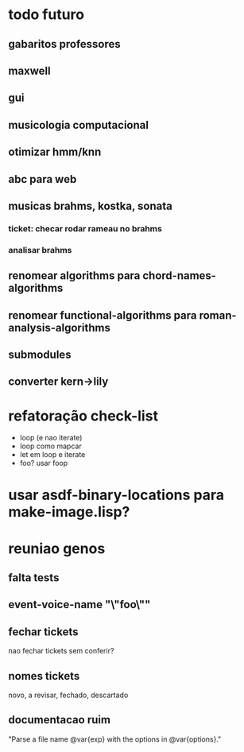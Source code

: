 * todo futuro
** gabaritos professores
** maxwell
** gui
** musicologia computacional
** otimizar hmm/knn
** abc para web
** musicas brahms, kostka, sonata
*** ticket: checar rodar rameau no brahms
*** analisar brahms
** renomear *algorithms* para chord-names-algorithms
** renomear *functional-algorithms* para *roman-analysis-algorithms*
** submodules
** converter kern->lily
* refatoração check-list
  - loop (e nao iterate)
  - loop como mapcar
  - let em loop e iterate
  - foo? usar foop
* usar asdf-binary-locations para make-image.lisp?
* reuniao genos
** falta tests
** event-voice-name "\"foo\""
** fechar tickets
   nao fechar tickets sem conferir?
** nomes tickets
   novo, a revisar, fechado, descartado
** documentacao ruim
   "Parse a file name @var{exp} with the options in @var{options}."
